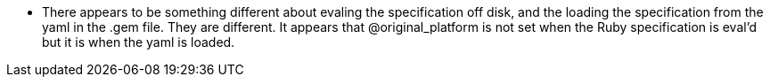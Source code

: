 * There appears to be something different about evaling the specification off
  disk, and the loading the specification from the yaml in the .gem file.  They
  are different.  It appears that @original_platform is not set when the Ruby
  specification is eval'd but it is when the yaml is loaded.
